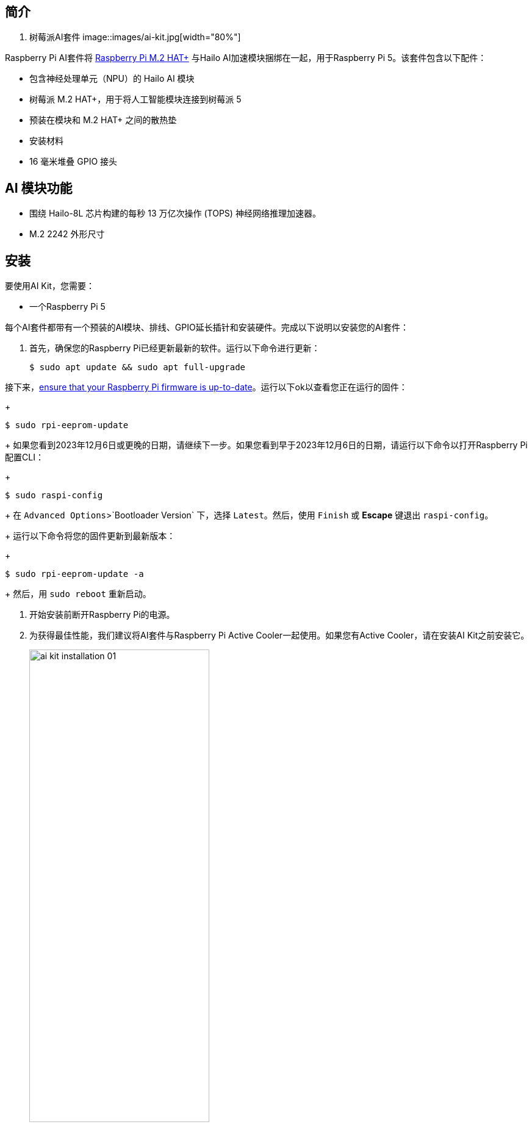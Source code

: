 [[ai-kit]]
== 简介

. 树莓派AI套件
image::images/ai-kit.jpg[width="80%"]

Raspberry Pi AI套件将 xref:m2-hat-plus.adoc#m2-hat-plus[Raspberry Pi M.2 HAT+] 与Hailo AI加速模块捆绑在一起，用于Raspberry Pi 5。该套件包含以下配件：

* 包含神经处理单元（NPU）的 Hailo AI 模块
* 树莓派 M.2 HAT+，用于将人工智能模块连接到树莓派 5
* 预装在模块和 M.2 HAT+ 之间的散热垫
* 安装材料
* 16 毫米堆叠 GPIO 接头

== AI 模块功能

* 围绕 Hailo-8L 芯片构建的每秒 13 万亿次操作 (TOPS) 神经网络推理加速器。
* M.2 2242 外形尺寸


[[ai-kit-installation]]
== 安装

要使用AI Kit，您需要：

* 一个Raspberry Pi 5

每个AI套件都带有一个预装的AI模块、排线、GPIO延长插针和安装硬件。完成以下说明以安装您的AI套件：

. 首先，确保您的Raspberry Pi已经更新最新的软件。运行以下命令进行更新：
+
[source,console]
----
$ sudo apt update && sudo apt full-upgrade
----

.接下来，xref:../computers/raspberry-pi.adoc#update-the-bootloader-configuration[ensure that your Raspberry Pi firmware is up-to-date]。运行以下ok以查看您正在运行的固件：
+
[source,console]
----
$ sudo rpi-eeprom-update
----
+
如果您看到2023年12月6日或更晚的日期，请继续下一步。如果您看到早于2023年12月6日的日期，请运行以下命令以打开Raspberry Pi配置CLI：
+
[source,console]
----
$ sudo raspi-config
----
+
在 `Advanced Options`>`Bootloader Version` 下，选择 `Latest`。然后，使用 `Finish` 或 *Escape* 键退出 `raspi-config`。
+
运行以下命令将您的固件更新到最新版本：
+
[source,console]
----
$ sudo rpi-eeprom-update -a
----
+
然后，用 `sudo reboot` 重新启动。

. 开始安装前断开Raspberry Pi的电源。

. 为获得最佳性能，我们建议将AI套件与Raspberry Pi Active Cooler一起使用。如果您有Active Cooler，请在安装AI Kit之前安装它。
+
--
image::images/ai-kit-installation-01.png[width="60%"]
--
. 使用提供的四个螺丝安装垫片。将GPIO延长插针牢牢地压在Raspberry Pi GPIO引脚的顶部；只要所有引脚都合适，方向并不重要。从AI套件上断开排线，将另一端插入Raspberry Pi的PCIe端口。从两侧提起排线支架，然后将铜接触点朝内的电缆插入USB端口。将排线完全均匀地插入PCIe端口后，从两侧向下推电缆支架，以将排线牢固固定到位。
+
--
image::images/ai-kit-installation-02.png[width="60%"]
--
. 将AI Kit放置在垫片顶部，然后使用剩余的四个螺丝将其固定到位。
+
--
image::images/ai-kit-installation-03.png[width="60%"]
--
. 将排线插入AI套件上的插槽。从两侧提起排线支架，然后将铜接触点朝上的电缆插入。将排线完全均匀地插入端口后，从两侧向下推电缆支架，以将排线牢固固定到位。
+
--
image::images/ai-kit-installation-04.png[width="60%"]
--
. 恭喜您，您已成功安装AI Kit。将您的Raspberry Pi连接到电源；Raspberry Pi OS将自动检测AI Kit。
+
--
image::images/ai-kit-installation-05.png[width="60%"]
--

WARNING: 在从M.2插槽连接或断开设备之前，请务必断开Raspberry Pi的电源。

== 在 Raspberry Pi 上开始使用 AI

要开始在您的Raspberry Pi上运行AI加速应用程序，请查看我们的 xref:../computers/ai.adoc[入门AI及AI套件] 指南。
